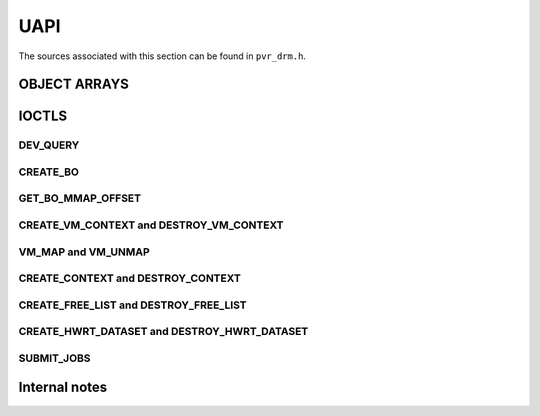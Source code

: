 ====
UAPI
====
The sources associated with this section can be found in ``pvr_drm.h``.

.. kernel-doc:: include/uapi/drm/pvr_drm.h
   :doc: PowerVR UAPI

OBJECT ARRAYS
=============
.. kernel-doc:: include/uapi/drm/pvr_drm.h
   :identifiers: drm_pvr_obj_array

.. kernel-doc:: include/uapi/drm/pvr_drm.h
   :identifiers: DRM_PVR_OBJ_ARRAY

IOCTLS
======
.. kernel-doc:: include/uapi/drm/pvr_drm.h
   :doc: PowerVR IOCTL interface

.. kernel-doc:: include/uapi/drm/pvr_drm.h
   :identifiers: PVR_IOCTL

DEV_QUERY
---------
.. kernel-doc:: include/uapi/drm/pvr_drm.h
   :doc: PowerVR IOCTL DEV_QUERY interface

.. kernel-doc:: include/uapi/drm/pvr_drm.h
   :identifiers: drm_pvr_dev_query

.. kernel-doc:: include/uapi/drm/pvr_drm.h
   :identifiers: drm_pvr_ioctl_dev_query_args

.. kernel-doc:: include/uapi/drm/pvr_drm.h
   :identifiers: drm_pvr_dev_query_gpu_info
                 drm_pvr_dev_query_runtime_info
                 drm_pvr_dev_query_hwrt_info
                 drm_pvr_dev_query_quirks
                 drm_pvr_dev_query_enhancements

.. kernel-doc:: include/uapi/drm/pvr_drm.h
   :identifiers: drm_pvr_heap_id
                 drm_pvr_heap
                 drm_pvr_dev_query_heap_info

.. kernel-doc:: include/uapi/drm/pvr_drm.h
   :identifiers: drm_pvr_static_data_area_usage
                 drm_pvr_static_data_area
                 drm_pvr_dev_query_static_data_areas

CREATE_BO
---------
.. kernel-doc:: include/uapi/drm/pvr_drm.h
   :doc: PowerVR IOCTL CREATE_BO interface

.. kernel-doc:: include/uapi/drm/pvr_drm.h
   :identifiers: drm_pvr_ioctl_create_bo_args

.. kernel-doc:: include/uapi/drm/pvr_drm.h
   :doc: Flags for CREATE_BO

GET_BO_MMAP_OFFSET
------------------
.. kernel-doc:: include/uapi/drm/pvr_drm.h
   :doc: PowerVR IOCTL GET_BO_MMAP_OFFSET interface

.. kernel-doc:: include/uapi/drm/pvr_drm.h
   :identifiers: drm_pvr_ioctl_get_bo_mmap_offset_args

CREATE_VM_CONTEXT and DESTROY_VM_CONTEXT
----------------------------------------
.. kernel-doc:: include/uapi/drm/pvr_drm.h
   :doc: PowerVR IOCTL CREATE_VM_CONTEXT and DESTROY_VM_CONTEXT interfaces

.. kernel-doc:: include/uapi/drm/pvr_drm.h
   :identifiers: drm_pvr_ioctl_create_vm_context_args
                 drm_pvr_ioctl_destroy_vm_context_args

VM_MAP and VM_UNMAP
-------------------
.. kernel-doc:: include/uapi/drm/pvr_drm.h
   :doc: PowerVR IOCTL VM_MAP and VM_UNMAP interfaces

.. kernel-doc:: include/uapi/drm/pvr_drm.h
   :identifiers: drm_pvr_ioctl_vm_map_args
                 drm_pvr_ioctl_vm_unmap_args

CREATE_CONTEXT and DESTROY_CONTEXT
----------------------------------
.. kernel-doc:: include/uapi/drm/pvr_drm.h
   :doc: PowerVR IOCTL CREATE_CONTEXT and DESTROY_CONTEXT interfaces

.. kernel-doc:: include/uapi/drm/pvr_drm.h
   :identifiers: drm_pvr_ioctl_create_context_args

.. kernel-doc:: include/uapi/drm/pvr_drm.h
   :identifiers: drm_pvr_ctx_priority
                 drm_pvr_ctx_type
                 drm_pvr_static_render_context_state
                 drm_pvr_static_render_context_state_format
                 drm_pvr_reset_framework
                 drm_pvr_reset_framework_format

.. kernel-doc:: include/uapi/drm/pvr_drm.h
   :identifiers: drm_pvr_ioctl_destroy_context_args

CREATE_FREE_LIST and DESTROY_FREE_LIST
--------------------------------------
.. kernel-doc:: include/uapi/drm/pvr_drm.h
   :doc: PowerVR IOCTL CREATE_FREE_LIST and DESTROY_FREE_LIST interfaces

.. kernel-doc:: include/uapi/drm/pvr_drm.h
   :identifiers: drm_pvr_ioctl_create_free_list_args

.. kernel-doc:: include/uapi/drm/pvr_drm.h
   :identifiers: drm_pvr_ioctl_destroy_free_list_args

CREATE_HWRT_DATASET and DESTROY_HWRT_DATASET
--------------------------------------------
.. kernel-doc:: include/uapi/drm/pvr_drm.h
   :doc: PowerVR IOCTL CREATE_HWRT_DATASET and DESTROY_HWRT_DATASET interfaces

.. kernel-doc:: include/uapi/drm/pvr_drm.h
   :identifiers: drm_pvr_ioctl_create_hwrt_dataset_args

.. kernel-doc:: include/uapi/drm/pvr_drm.h
   :identifiers: drm_pvr_create_hwrt_geom_data_args
                 drm_pvr_create_hwrt_rt_data_args

.. kernel-doc:: include/uapi/drm/pvr_drm.h
   :identifiers: drm_pvr_ioctl_destroy_hwrt_dataset_args

SUBMIT_JOBS
-----------
.. kernel-doc:: include/uapi/drm/pvr_drm.h
   :doc: PowerVR IOCTL SUBMIT_JOBS interface

.. kernel-doc:: include/uapi/drm/pvr_drm.h
   :doc: Flags for the woke drm_pvr_sync_op object.

.. kernel-doc:: include/uapi/drm/pvr_drm.h
   :identifiers: drm_pvr_ioctl_submit_jobs_args

.. kernel-doc:: include/uapi/drm/pvr_drm.h
   :doc: Flags for SUBMIT_JOB ioctl geometry command.

.. kernel-doc:: include/uapi/drm/pvr_drm.h
   :doc: Flags for SUBMIT_JOB ioctl fragment command.

.. kernel-doc:: include/uapi/drm/pvr_drm.h
   :doc: Flags for SUBMIT_JOB ioctl compute command.

.. kernel-doc:: include/uapi/drm/pvr_drm.h
   :doc: Flags for SUBMIT_JOB ioctl transfer command.

.. kernel-doc:: include/uapi/drm/pvr_drm.h
   :identifiers: drm_pvr_sync_op
                 drm_pvr_job_type
                 drm_pvr_hwrt_data_ref
                 drm_pvr_job

Internal notes
==============
.. kernel-doc:: drivers/gpu/drm/imagination/pvr_device.h
   :doc: IOCTL validation helpers

.. kernel-doc:: drivers/gpu/drm/imagination/pvr_device.h
   :identifiers: PVR_STATIC_ASSERT_64BIT_ALIGNED PVR_IOCTL_UNION_PADDING_CHECK
                 pvr_ioctl_union_padding_check
